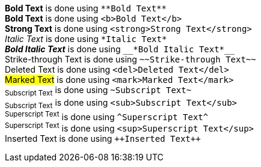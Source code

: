 *Bold Text* is done using `+**Bold Text**+` +
*Bold Text* is done using `+<b>Bold Text</b>+` +
*Strong Text* is done using `+<strong>Strong Text</strong>+` +
_Italic Text_ is done using `+*Italic Text*+` +
*_Bold Italic Text_* is done using `+__*Bold Italic Text*__+` +
[.line-through]#Strike-through Text# is done using `+~~Strike-through Text~~+` +
[.line-through]#Deleted Text# is done using `+<del>Deleted Text</del>+` +
##Marked Text## is done using `+<mark>Marked Text</mark>+` +
~+Subscript Text+~ is done using `+~Subscript Text~+` +
~+Subscript Text+~ is done using `+<sub>Subscript Text</sub>+` +
^+Superscript Text+^ is done using `+^Superscript Text^+` +
^+Superscript Text+^ is done using `+<sup>Superscript Text</sup>+` +
[.underline]#Inserted Text# is done using `pass:[++Inserted Text++]`
